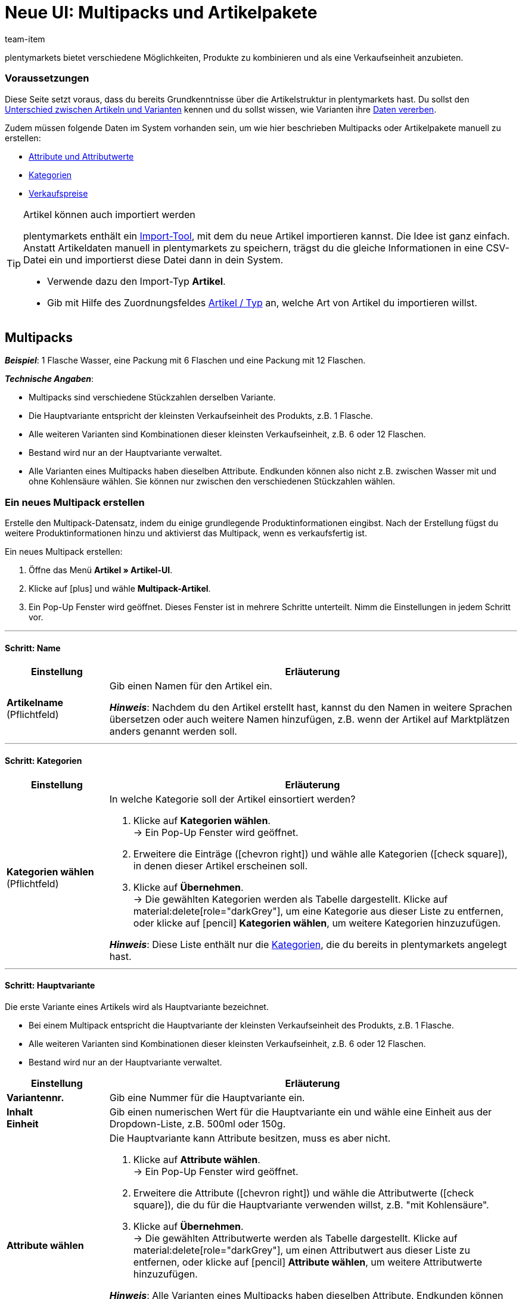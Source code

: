 = Neue UI: Multipacks und Artikelpakete
:keywords: Neue Artikel-UI, Artikel » Artikel-UI, Artikel zusammenfassen, Artikel kombinieren, Produkte zusammenfassen, Produkte kombinieren, Varianten zusammenfassen, Varianten kombinieren, Kombiangebot, Kombiangebote, Multipack, Multipacks, Multi-Pack, Multi-Packs, Multi Pack, Multi Packs, Artikelpaket, Artikelpakete, Artikel-Paket, Artikel-Pakete, Artikel Paket, Artikel Pakete, Paket, Pakete, Kit, Geschenkset, Bundle, Bundles, Bestandteil, Bestandteile, Komponent, Komponente, Paketbestandteil, Paketbestandteile, Paket-Bestandteil, Paket-Bestandteile, Paketautomatik
:description: Erfahre, wie du Produkte in plentymarkets kombinierst und sie als eine Verkaufseinheit anbietest.
:id: 41SB5EN
:author: team-item

////
zuletzt bearbeitet 04.10.2022
////

//ToDo - sobald Sets mit der neue UI kompatibel sind, dann folgende Keywords ergänzen:
//Set, Sets, Artikelset, Artikelsets, Artikel-Set, Artikel-Sets, Artikel Set, Artikel Sets, Ab-Preis, Ab-Preise, Ab Preis, Ab Preise, Setpreis, Setbestandteil, Setbestandteile, Setbestandteilen
//ToDo - sobald Sets mit der neue UI kompatibel sind, dann die Preamble + Tipp-Box unten mit dem Include-Tag einbinden und dafür die Tabelle raus löschen
//ToDo - Anker und Links anpassen

plentymarkets bietet verschiedene Möglichkeiten, Produkte zu kombinieren und als eine Verkaufseinheit anzubieten.

////
Die Tabelle vergleicht die Möglichkeiten und erläutert sie beispielhaft.

[cols="1,5"]
|===
|Art |Erläuterung

|
xref:artikel:multipacks-pakete-sets-verwalten.adoc#1000[Multipack]
a| *_Beispiel_*: 1 Flasche Wasser, eine Packung mit 6 Flaschen und eine Packung mit 12 Flaschen.

*_Technische Angaben_*:

* Multipacks sind verschiedene Stückzahlen derselben Variante.
* Die Hauptvariante entspricht der kleinsten Verkaufseinheit des Produkts, z.B. 1 Flasche.
* Alle weiteren Varianten sind Kombinationen dieser kleinsten Verkaufseinheit, z.B. 6 oder 12 Flaschen.
* Bestand wird nur an der Hauptvariante verwaltet.
* Alle Varianten eines Multipacks haben dieselben Attribute.
Endkunden können also nicht z.B. zwischen Wasser mit und ohne Kohlensäure wählen.
Sie können nur zwischen den verschiedenen Stückzahlen wählen.

|
xref:artikel:multipacks-pakete-sets-verwalten.adoc#2000[Paket]
a| *_Beispiel_*: Ein Bartpflege-Kit bestehend aus einer Schere, einer Bürste, Bartöl und Bartwachs.

*_Technische Angaben_*:

* Die Bestandteile (z.B. Schere, Bürste, Bartöl, Bartwachs) können:
** zum Einen als einzelne Artikel angeboten werden.
** zum Anderen als Paket angeboten werden.
Endkunden kaufen dann das ganze Paket.
Sie können nicht selbst entscheiden, welche Bestandteile im Paket enthalten sind.
Zum Beispiel können sie das Bartpflege-Kit nicht ohne das Bartwachs kaufen.
* Es ist möglich, den Paketpreis günstiger als die Summe der Einzelpreise zu definieren.
* Es ist möglich, Varianten mit unterschiedlichen Steuersätzen zusammen in einem Paket anzubieten.
* Alle Bestandteile müssen auf dem selben Lager liegen.
* Der Warenbestand des Pakets richtet sich nach dem Bestandteil mit dem geringsten Bestand.
Am Paketartikel selbst pflegst du keinen Bestand.

//|
//xref:artikel:multipacks-pakete-sets-verwalten.adoc#3000[Set]
//a| *_Beispiel_*: Eine Fußballuniform bestehend aus einem Trikot, Shorts und Socken. Endkunden stellen ihre eigenen Uniformen zusammen, indem sie die gewünschte Größe und Farbe für jede der drei Komponenten auswählen.

//*_Technische Angaben_*:

//* Sets bestehen aus mehreren Artikeln (Trikot, Shorts, Socken).
//* Bei der Bestellung können Endkunden für jeden Artikel die gewünschte Variante wählen (Größe, Farbe).
//* Die Hauptvariante selbst ist virtuell, kann also nicht verkauft werden.

//*_Hinweis_*: Es ist möglich, Artikel-Sets im link:https://marketplace.plentymarkets.com/plugins/sales/online-shops/ceres_4697[plentyShop LTS] Version 5.0 und höher zu verkaufen.
//Niedrigere Versionen von plentyShop LTS unterstützen die Set-Funktion nicht.
//Die Set-Funktion ist nur für den plentyShop vorgesehen.
//Es ist nicht möglich, Artikel-Sets auf Märkten wie Amazon und eBay zu verkaufen.
|===
////

[discrete]
=== [.underline]##Voraussetzungen##

Diese Seite setzt voraus, dass du bereits Grundkenntnisse über die Artikelstruktur in plentymarkets hast.
Du sollst den xref:artikel:struktur.adoc#[Unterschied zwischen Artikeln und Varianten] kennen und du sollst wissen, wie Varianten ihre xref:artikel:vererbung.adoc#[Daten vererben].

Zudem müssen folgende Daten im System vorhanden sein, um wie hier beschrieben Multipacks oder Artikelpakete manuell zu erstellen:

* xref:artikel:attribute.adoc#[Attribute und Attributwerte]
* xref:artikel:kategorien.adoc#[Kategorien]
* xref:artikel:preise.adoc#[Verkaufspreise]

[TIP]
.Artikel können auch importiert werden
====
plentymarkets enthält ein xref:daten:ElasticSync.adoc#[Import-Tool], mit dem du neue Artikel importieren kannst.
Die Idee ist ganz einfach.
Anstatt Artikeldaten manuell in plentymarkets zu speichern, trägst du die gleiche Informationen in eine CSV-Datei ein und importierst diese Datei dann in dein System.

* Verwende dazu den Import-Typ *Artikel*.
* Gib mit Hilfe des Zuordnungsfeldes xref:daten:elasticSync-artikel.adoc#250[Artikel / Typ] an, welche Art von Artikel du importieren willst.
====


[#1000]
== Multipacks

*_Beispiel_*: 1 Flasche Wasser, eine Packung mit 6 Flaschen und eine Packung mit 12 Flaschen.

*_Technische Angaben_*:

* Multipacks sind verschiedene Stückzahlen derselben Variante.
* Die Hauptvariante entspricht der kleinsten Verkaufseinheit des Produkts, z.B. 1 Flasche.
* Alle weiteren Varianten sind Kombinationen dieser kleinsten Verkaufseinheit, z.B. 6 oder 12 Flaschen.
* Bestand wird nur an der Hauptvariante verwaltet.
* Alle Varianten eines Multipacks haben dieselben Attribute.
Endkunden können also nicht z.B. zwischen Wasser mit und ohne Kohlensäure wählen.
Sie können nur zwischen den verschiedenen Stückzahlen wählen.

[#1100]
=== Ein neues Multipack erstellen

Erstelle den Multipack-Datensatz, indem du einige grundlegende Produktinformationen eingibst.
Nach der Erstellung fügst du weitere Produktinformationen hinzu und aktivierst das Multipack, wenn es verkaufsfertig ist.

//#gif#

[.instruction]
Ein neues Multipack erstellen:

. Öffne das Menü *Artikel » Artikel-UI*.
. Klicke auf icon:plus[role="darkGrey"] und wähle *Multipack-Artikel*.
. Ein Pop-Up Fenster wird geöffnet. Dieses Fenster ist in mehrere Schritte unterteilt. Nimm die Einstellungen in jedem Schritt vor.

'''
[discrete]
==== Schritt: Name

//ToDo - füge die Tabelle stattdessen mit ein Include-Tag ein

:manual:

[cols="1,4a"]
|===
|Einstellung |Erläuterung

| *Artikelname* +
[red]#(Pflichtfeld)#
|Gib einen Namen für den Artikel ein.

*_Hinweis_*:
Nachdem du den Artikel erstellt hast, kannst du den Namen in weitere Sprachen übersetzen oder auch weitere Namen hinzufügen, z.B. wenn der Artikel auf Marktplätzen anders genannt werden soll.

|===

'''
[discrete]
==== Schritt: Kategorien

//ToDo - füge die Tabelle stattdessen mit ein Include-Tag ein


[cols="1,4"]
|===
|Einstellung |Erläuterung

| *Kategorien wählen* +
[red]#(Pflichtfeld)#
a|In welche Kategorie soll der Artikel einsortiert werden?

. Klicke auf *Kategorien wählen*. +
→ Ein Pop-Up Fenster wird geöffnet.
. Erweitere die Einträge (icon:chevron-right[role="darkGrey"]) und wähle alle Kategorien (icon:check-square[role="blue"]), in denen dieser Artikel erscheinen soll.
. Klicke auf *Übernehmen*. +
→ Die gewählten Kategorien werden als Tabelle dargestellt.
Klicke auf material:delete[role="darkGrey"], um eine Kategorie aus dieser Liste zu entfernen, oder klicke auf icon:pencil[role="darkGrey"] *Kategorien wählen*, um weitere Kategorien hinzuzufügen.

*_Hinweis_*: Diese Liste enthält nur die xref:artikel:kategorien.adoc#[Kategorien], die du bereits in plentymarkets angelegt hast.

|===

'''
[discrete]
==== Schritt: Hauptvariante

Die erste Variante eines Artikels wird als Hauptvariante bezeichnet.

* Bei einem Multipack entspricht die Hauptvariante der kleinsten Verkaufseinheit des Produkts, z.B. 1 Flasche.
* Alle weiteren Varianten sind Kombinationen dieser kleinsten Verkaufseinheit, z.B. 6 oder 12 Flaschen.
* Bestand wird nur an der Hauptvariante verwaltet.

[cols="1s,4"]
|===
|Einstellung |Erläuterung

| Variantennr.
|Gib eine Nummer für die Hauptvariante ein.

| Inhalt +
Einheit
|Gib einen numerischen Wert für die Hauptvariante ein und wähle eine Einheit aus der Dropdown-Liste, z.B. 500ml oder 150g.

| Attribute wählen
a|Die Hauptvariante kann Attribute besitzen, muss es aber nicht.

. Klicke auf *Attribute wählen*. +
→ Ein Pop-Up Fenster wird geöffnet.
. Erweitere die Attribute (icon:chevron-right[role="darkGrey"]) und wähle die Attributwerte (icon:check-square[role="blue"]), die du für die Hauptvariante verwenden willst, z.B. "mit Kohlensäure".
. Klicke auf *Übernehmen*. +
→ Die gewählten Attributwerte werden als Tabelle dargestellt.
Klicke auf material:delete[role="darkGrey"], um einen Attributwert aus dieser Liste zu entfernen, oder klicke auf icon:pencil[role="darkGrey"] *Attribute wählen*, um weitere Attributwerte hinzuzufügen.

*_Hinweis_*: Alle Varianten eines Multipacks haben dieselben Attribute.
Endkunden können also nicht z.B. zwischen Wasser mit und ohne Kohlensäure wählen.
Sie können nur zwischen den verschiedenen Stückzahlen wählen.

*_Hinweis_*: Diese Liste enthält nur die xref:artikel:attribute.adoc#[Attribute und Werte], die du bereits in plentymarkets angelegt hast.

|===

'''
[discrete]
==== Schritt: Fertig

//ToDo - füge die Tabelle stattdessen mit ein Include-Tag ein

[cols="1s,4"]
|===
|Einstellung |Erläuterung

| Zusammenfassung
a|Hier siehst du eine Zusammenfassung deiner gewählten Einstellungen.
Klicke auf *Artikel erstellen*, wenn du mit den Angaben einverstanden bist.

Nach der Erstellung hast du folgende Möglichkeiten:

[cols="1s,4a"]
!===

! Zum Artikel
!Das Pop-up-Fenster wird geschlossen und der neu erstellte Artikeldatensatz wird zur weiteren Bearbeitung geöffnet.

! Weiteren Artikel erstellen
!Das Pop-up-Fenster wird für den nächsten Artikel neu gestartet.

! Schliessen
!Das Pop-up-Fenster wird geschlossen.

!===

|===

[#1400]
=== Benötigte Stückzahlen erstellen

Multipacks sind verschiedene Stückzahlen derselben Variante.
Kunden kaufen z.B. entweder 1 Flasche Wasser, eine Packung mit 6 Flaschen oder eine Packung mit 12 Flaschen.

//#gif#

[.instruction]
Benötigte Stückzahlen erstellen:

. Öffne das Menü *Artikel » Artikel-UI » [Multipack öffnen] » Variantenübersicht*.
. Klicke auf *Varianten erstellen* (icon:plus[role="darkGrey"]).
. Ein Pop-Up Fenster wird geöffnet. Dieses Fenster ist in mehrere Schritte unterteilt. Nimm die Einstellungen in jedem Schritt vor.

'''
[discrete]
==== Schritt: Einstellungen

[cols="1,4a"]
|===
|Einstellung |Erläuterung

| *Größe der Packung*
|Die Hauptvariante entspricht der kleinsten Verkaufseinheit des Produkts, z.B. 1 Flasche.
Hier erstellst du alle weiteren Kombinationen dieser kleinsten Verkaufseinheit, z.B. 6 oder 12 Flaschen.

*_Vorgehensweise_*:

. Gib eine Stückzahl für die Variante ein. Zum Beispiel, die Hauptvariante mal 6.
. Klicke auf *Weiter* und dann auf *Multipack-Variante erstellen*.
. Wiederhole den Vorgang für die nächste Stückzahl. Zum Beispiel, die Hauptvariante mal 12.

|===

'''
[discrete]
==== Schritt: Zusammenfassung

[cols="1s,4"]
|===
|Einstellung |Erläuterung

| Zusammenfassung
a|Hier siehst du eine Zusammenfassung deiner gewählten Einstellungen.
Klicke auf *Multipack-Variante erstellen*, wenn du mit den Angaben einverstanden bist.

Nach der Erstellung hast du folgende Möglichkeiten:

[cols="1s,4a"]
!===

! Zur Multipack-Variante
!Das Pop-up-Fenster wird geschlossen und die neu erstellte Variante wird zur weiteren Bearbeitung geöffnet.

! Weitere Multipack-Variante erstellen
!Das Pop-up-Fenster wird für die nächste Variante neu gestartet.

! Schliessen
!Das Pop-up-Fenster wird geschlossen.

!===

|===

[#1300]
=== Weitere Produktdaten hinzufügen

Nachdem du den Artikel des Typs *Multipack* erstellt hast, nimm die weiteren Einstellungen vor.
Diese Einstellungen sind in einem xref:artikel:artikel-verwalten.adoc#[Verzeichnis] aufgeführt.

Die Einstellungen der Variante bearbeitest du genauso wie xref:artikel:import-export-anlage-verzeichnis.adoc#170[Varianten von Artikeln des Typs Standard]. Beachte jedoch die folgenden Besonderheiten von Multipack-Varianten:

* Deaktiviere die Vererbung des Verkaufspreises und speichere einen eigenen Preis.
* Der Tab *Bestand* ist rein informativ. Der Bestand wird nur an der Hauptvariante gepflegt.

//Der Bestand aller Varianten wird nur an der Hauptvariante gepflegt. Im Tab *Bestand* der weiteren Varianten des Artikels wird nur der theoretische Bestand angezeigt. Wenn sich der Bestand der Hauptvariante ändert, wird der Bestand für die anderen Varianten des Artikels neu berechnet.


[#1300]
=== Multipack im Frontend anschauen

//mit ein Include-Tag einbinden

[#1300]
=== Multipack für den Verkauf freigeben

//mit ein Include-Tag einbinden


[#2000]
== Artikelpakete

Ein Artikelpaket besteht aus mehreren Produkten. Der Paketpreis eines Artikelpakets kann dabei günstiger sein als die Summe der Einzelpreise. Pakete filterst du im Menü *Artikel » Artikel bearbeiten* mit dem Filter *Paket*.

[IMPORTANT]
.Bestandteile müssen im selben Lager liegen
====
Für den korrekten Bestand von Artikelpaketen müssen alle Bestandteile auf dem selben Lager liegen.
====

[#2100]
=== Ein neues Artikelpaket erstellen

Im Tab *Paket* eines Artikels des Typs *Standard* erstellst du ein Artikelpaket, das sich aus mehreren Bestandteilen, den Basisartikeln, zusammensetzt. Wenn du dem geöffneten Artikel weitere Varianten hinzufügst, wird daraus ein Paket. Die Bestandteile des Pakets werden im Tab *Paket-Bestandteile* angezeigt und werden dort auch bearbeitet und gelöscht.

[.instruction]
Artikelpaket erstellen:

. Öffne das Menü *Artikel » Artikel bearbeiten*.
. Klicke auf *Neu*. +
→ Das Tab *Neuer Artikel* wird geöffnet.
. Wähle den Typ *Standard*.
. Gib einen Namen ein.
. Gib den Inhalt ein.
. Wähle eine Kategorie.
. Nimm bei Bedarf xref:artikel:artikel-verwalten.adoc#[weitere Einstellungen] vor.
. *Speichere* die Einstellungen. +
→ Der Artikel wird erstellt. +
→ Die Hauptvariante wird in einem neuen Tab geöffnet.
. Öffne die Variante.
. Wechsele in das Tab *Paket » Variante hinzufügen*.
. Setze Häkchen bei Varianten, die du als Paketbestandteile hinzufügen möchtest.
. Klicke auf *Variante hinzufügen*. +
→ Die Bestandteile werden zum Artikelpaket hinzugefügt und im Tab *Paket-Bestandteile* angezeigt.

xref:artikel:artikel-verwalten.adoc#240[Verknüpfe anschließend einen Verkaufspreis] mit dem Artikelpaket und gib einen Preis ein.
In der Auftragsabwicklung wird dann nur der Paketpreis angegeben und die Paketbestandteile ohne Einzelpreise.

[TIP]
.Vorhandenen Artikel als Paketartikel einrichten
====
Anstatt einen neuen Paketartikel zu erstellen, kannst du auch einen vorhandenen Artikel verwenden und diesem Paketbestandteile hinzufügen. Beachte, dass der Paketartikel, dem du Bestandteile hinzufügst, keinen eigenen Bestand haben darf.
====

[#2200]
=== Bestandteile hinzufügen oder löschen

Im Tab *Paket-Bestandteile* änderst du die Menge der im Artikelpaket enthaltenen Varianten, siehst den Nettowarenbestand der Varianten und löschst nicht mehr benötigte Paket-Bestandteile.

[.instruction]
Paketbestandteil löschen:

. Öffne das Menü *Artikel » Artikel bearbeiten*.
. Wähle für den Filter *Paket* die Einstellung *Ja*.
. Klicke auf *Suchen*. +
→ Alle Paketartikel werden in der Übersicht angezeigt.
. Öffne den Paketartikel.
. Öffne die Variante.
. Wechsele in das Tab *Paket » Paket-Bestandteile*.
. Setze Häkchen bei den Paketbestandteilen, die du löschen möchtest.
. Klicke auf *Paket-Bestandteile löschen*. +
→ Die Paketbestandteile werden aus dem Artikelpaket gelöscht.

//ToDo - this should be something like a Praxisbeispiel within the sub-chapter about adding components
[discrete]
[#2300]
=== Mehrere Pakete in einem Artikel abbilden

Artikelvarianten können zu Paketen mit verschiedenen Bestandteilen werden. Auf diese Weise gestaltest du Artikelpakete komplex und vielseitig nach deinen Anforderungen.

*_Beispiel für Paketvarianten_*: du möchtest je ein Handtuch und ein Badetuch im Paket in unterschiedlichen Farben verkaufen. Hierfür sind folgende Schritte notwendig:

* xref:artikel:attribute.adoc#100[Attribut erstellen] mit den notwendigen Werten, zum Beispiel rot und blau
* xref:artikel:neue-artikel.adoc#200[Artikel erstellen], der als Paketartikel dient, zum Beispiel Handtuchpaket
* xref:artikel:neue-artikel.adoc#400[Varianten erstellen] und dabei die Attributwerte verknüpfen
* Artikel für Paketbestandteile erstellen, zum Beispiel Handtuch und Badetuch
* Varianten für Paketbestandteile erstellen, zum Beispiel rotes Handtuch, blaues Handtuch etc.
* <<#2100, Paketbestandteile>> zu den Varianten des Artikelpakets hinzufügen

Auf diese Weise bietest du in deinem plentyShop den Artikel *Handtuchpaket* als Paket in den Farben *Rot* und *Blau* an.

[#1300]
=== Weitere Produktdaten hinzufügen

[#2400]
==== Warenbestand eines Artikelpakets

Der Warenbestand des Pakets richtet sich nach dem Paketbestandteil mit dem geringsten Bestand. Der Warenbestand dieses Paketbestandteils wird in der Artikelübersicht im Menü *Artikel » Artikel bearbeiten* in der Spalte *WB netto* angezeigt. Am Paketartikel selbst pflegst du keinen Bestand. Im Paketbestandteil im Tab *Bestand* verwaltest du den Warenbestand, buchst neue Wareneingänge, korrigierst Bestände und überblickst Zuläufe und Warenbewegungen.

[#2500]
==== Gewicht und Einkaufspreis berechnen

Ein Artikelpaket ist eine Zusammenstellung mehrerer Bestandteile. Jeder Bestandteil verfügt wiederum über wichtige Kennzahlen, wie xref:artikel:artikel-verwalten.adoc#270[Gewicht] und xref:artikel:artikel-verwalten.adoc#280[Einkaufspreis] (EK). Aber wie setzen sich diese Kennzahlen für das Artikelpaket insgesamt zusammen?

Du kannst das Gewicht und den EK für das Artikelpaket selber eingeben. Es gibt aber auch die Möglichkeit, diese Kennzahlen automatisch berechnen zu lassen. Wie das geht, wird im Folgenden beschrieben.

[.instruction]
Gewicht und EK automatisch berechnen lassen:

. Öffne das Menü *Artikel » Artikel bearbeiten*.
. Wähle für den Filter *Paket* die Einstellung *Ja*.
. Klicke auf *Suchen*. +
→ Alle Artikelpakete werden in der Übersicht angezeigt.
. Öffne das Artikelpaket. +
→ Das Tab *Einstellungen* wird geöffnet.
. Wähle die gewünschten Einstellungen im Bereich *Paket* aus. Beachte <<table-calculate-weight-purchase-price>>.
. *Speichere* die Einstellungen.
. Lade das Artikelpaket neu. +
→ Die Kennzahlen werden nun automatisch auf Basis der einzelnen Bestandteile berechnet.


[[table-calculate-weight-purchase-price]]
.Gewicht und EK automatisch berechnen lassen
[cols="1,3"]
|===
|Einstellung |Erläuterung

| *Automatisch aus Paketbestandteile berechnen: EK netto*
|Nettoeinkaufspreis automatisch anhand der Bestandteile berechnen. +
Rechts im Bereich *Kosten* wird das Feld xref:artikel:artikel-verwalten.adoc#280[EK netto] nach Speichern und Neuladen ausgegraut.

| *Automatisch aus Paketbestandteile berechnen: GLD EK netto*
|Gleitenden Nettoeinkaufspreis automatisch anhand der Bestandteile berechnen. +
Rechts im Bereich *Kosten* wird das Feld xref:artikel:artikel-verwalten.adoc#280[GLD EK netto] nach Speichern und Neuladen ausgegraut.

| *Automatisch aus Paketbestandteile berechnen: Gewicht netto*
|Nettogewicht automatisch anhand der Bestandteile berechnen. +
Rechts im Bereich *Maße* wird das Feld xref:artikel:artikel-verwalten.adoc#270[Gewicht netto] nach Speichern und Neuladen ausgegraut.

| *Automatisch aus Paketbestandteile berechnen: Gewicht brutto*
|Buttogewicht automatisch anhand der Bestandteile berechnen. +
Rechts im Bereich *Maße* wird das Feld xref:artikel:artikel-verwalten.adoc#270[Gewicht brutto] nach Speichern und Neuladen ausgegraut.
|===

[TIP]
.Mehrere Artikelpakete gleichzeitig anpassen
====
Verwende die xref:artikel:massenbearbeitung.adoc#[Varianten-Gruppenfunktion oder Stapelverarbeitung], um Gewicht und EK für mehrere Artikelpakete gleichzeitig berechnen zu lassen.
====

[TIP]
.Berechnungsautomatik standardmäßig aktivieren
====
Willst du Gewicht und Einkaufspreis in der Regel automatisch berechnen lassen? Vielleicht hast du nur einzelne Artikel, die du von der automatischen Berechnung ausschließen möchtest. Kein Problem! Öffne das Menü *Einrichtung » Artikel » Einstellungen* und bestimme welche Kennzahlen automatisch berechnet werden sollen. Verwende dabei die Optionen *Paketautomatik für Gewicht brutto*, *Paketautomatik für Gewicht netto*, *Paketautomatik für EKs* und *Paketautomatik für GLD EKs*.
====

[TIP]
.Kennzahlen lieber händisch eingeben?
====
Möchtest du das Gewicht und den EK für deine Artikelpakete selbst eingeben? Wähle im Bereich *Paket* keine Einstellungen aus, um die Daten händisch zu pflegen. Sind keine Einstellungen ausgewählt, haben Kennzahlen der einzelnen Bestandteile keinen Einfluss auf die Kennzahlen des Artikelpakets.
====

[#1300]
=== Paket im Frontend anschauen

[#1300]
=== Paket für den Verkauf freigeben

////
[#3000]
== Sets

Stell dir mal vor, du verkaufst Fußballuniformen, bestehend aus Trikots, Shorts und Socken.
Wäre es nicht genial, wenn Endkunden ihre eigenen Uniformen zusammenstellen könnten?
Also, wenn sie für jede der drei Komponenten die gewünschte Farbe und Größe wählen könnten?
Artikel-Sets machen es möglich!

image::artikel:set-kategorieansicht.png[]

Ein Set besteht aus mehreren Artikeln (Trikot, Shorts, Socken).
Bei der Bestellung können Endkunden für jeden Artikel die gewünschte Variante wählen (Farbe, Größe).
Vielleicht hilft es dir, die Artikel und Varianten, die in deinem Set vorkommen werden, zu skizzieren.

[[table-set-mind-map]]
[cols="1,^,^,^", stripes=none]
|===

| *Set*
3+^|Fußballbekleidung

| *Artikel im Set*
|Trikot
|Shorts
|Socken

| *Varianten pro Artikel*
a| * S und rot
* L und rot
* S und blau
* L und blau
a| * S und weiß
* L und weiß
* S und schwarz
* L und schwarz
a| * S und blau
* L und blau
* S und weiß
* L und weiß
|===

[IMPORTANT]
.Set-Funktion ist nur für den plentyShop vorgesehen
====

* Die Set-Funktion ist mit link:https://marketplace.plentymarkets.com/plugins/sales/online-shops/ceres_4697[plentyShop LTS] Version 5.0 und höher kompatibel.
Niedrigere Versionen von plentyShop LTS unterstützen die Set-Funktion nicht.
* Es ist _nicht möglich_, Artikel-Sets auf Märkten wie Amazon und eBay zu verkaufen.
* Es ist _nicht möglich_, Artikel-Sets mit POS zu verkaufen oder mit der App zu kommissionieren.

====

[#3100]
=== Wie funktionieren Setpreise?

Das Besondere an Sets ist, dass du im Voraus nicht genau weißt, wie Endkunden die Varianten kombinieren werden. Daher macht es keinen Sinn, Festpreise für Sets zu speichern.
Stattdessen ermittelt plentymarkets den Preis der günstigsten wählbaren Kombination und speichert diese Informationen am Set.
Dieser Mindestpreis kann im plentyShop und im Backend angezeigt werden. Zum Beispiel: "Ab 99,99€ verfügbar".

plentymarkets prüft regelmäßig die Preise aller im Set enthaltenen Varianten und ermittelt die günstigste kaufbare Kombination.
plentymarkets prüft die Preise:

* wenn ein <<#3700, Bestandteil zu einem Set hinzugefügt>> wird
* wenn ein <<#3700, Bestandteil aus einem Set gelöscht>> wird
* <<#3900, wenn der "Ab-Preis" manuell aktualisiert wird>>
* jede Nacht

[#3200]
[discrete]
==== Setpreise vorbereiten

. xref:artikel:preise.adoc#200[Erstelle einen Verkaufspreis] für Sets.
Gib dabei an, dass es sich bei dem Typ um einen *Setpreis* handelt.
. xref:artikel:preise.adoc#900[Verknüpfe diesen Verkaufspreis] mit allen Setbestandteilen und gib für jeden Bestandteil einen Geldbetrag ein. +
*_Hinweis_*: Setbestandteile sind ganz normale Varianten.

[TIP]
.Können Artikel günstiger sein, wenn sie zusammen als Set gekauft werden?
====
Es ist möglich, ein Set günstiger als die Summe seiner Bestandteile zu machen.
Es gibt zwei Wege, dies zu tun:

* Einerseits könntest du günstigere Geldbeträge für den Set-Verkaufspreis speichern als für den normalen Verkaufspreis.
* Andererseits könntest du <<#4000, einen prozentualen Rabatt eingeben>>, der für das gesamte Set gilt.
====

[#3300]
=== Neue Sets erstellen

Hast du schon überlegt, <<#3000, welche Artikel und Varianten im Set>> enthalten sein sollen?
Hast du einen <<#3100, Verkaufspreis speziell für Sets>> erstellt?
Dann bist du jetzt bereit, Sets zu erstellen!

////
you can either create sets manually or you can <<import them>>
as soon as the info about the import is added, then remove the instruction heading and make the subhead visible instead - also use a subhead then for the import

[#3400]
[discrete]
==== Artikelset manuell erstellen
////

[.instruction]
Artikelset manuell erstellen:

. Öffne das Menü *Artikel » Artikel bearbeiten*.
. Klicke auf icon:plus[role="green"] *Neu*. +
→ Das Tab *Neuer Artikel* wird geöffnet.
. Nimm die Einstellungen für das Set vor. Beachte <<table-create-set-items>>.
.. Wähle den Typ *Set*.
.. Gib einen Namen für das Artikelset ein.
.. In welcher Kategorie soll das Set erscheinen? Wähle die Kategorie aus.
. *Speichere* (terra:save[role="green"]) die Einstellungen. +
→ Das Artikel-Set wird erstellt. +
→ Die Hauptvariante wird in einem neuen Tab angezeigt und <<#3500, kann jetzt weiter bearbeitet werden>>.

[TIP]
.Wofür ist die Hauptvariante gut?
====
Beim Erstellen eines neuen Sets wird automatisch eine Hauptvariante erstellt.
Diese Hauptvariante ist fest mit dem Set verbunden und kann nur zusammen mit dem Set erstellt oder gelöscht werden.
Die Hauptvariante:

* ist nur virtuell und entspricht selbst keinem physischen Produkt.
* dient lediglich als Datencontainer, zu dem du die Setbestandteile hinzufügst.
* dient zur Verwaltung der Einstellungen für das gesamte Set.
====

[[table-create-set-items]]
.Artikelset erstellen
[cols="1,3"]
|===
|Einstellung |Erläuterung

2+^| *Bereich: Artikeldaten*

| *Typ*
a|Wähle den Typ *Set*. Viele Einstellungen verschwinden, wenn du diese Option wählst. Das Menü zeigt jetzt nur noch die Einstellungen, die für Sets relevant sind.

Die anderen Optionen in der Dropdown-Liste sind für andere Anwendungsfälle vorgesehen:

* *Standard* = Erstellt einen "normalen Artikel" oder ein <<#2000, Artikelpaket>>.
* *Set* = Erstellt ein Artikelset.
* *Multipack* = Erstellt einen <<#1000, Multipack-Artikel>>.

//| *ID*
//|Die Artikel-ID ist eine eindeutige, fortlaufende Zahl, die plentymarkets zur exklusiven Zuordnung jedes Artikels benötigt. Wird dieses Feld freigelassen, vergibt plentymarkets automatisch die nächste freie ID.

| *Name*
|Gib einen Namen für das Set ein. Der Name ist eine Pflichtangabe.
Es wird weiterhin möglich sein, den Namen zu ändern, nachdem du das Set erstellt hast.

2+^| *Bereich: Variante » Kategorieverknüpfung*

|
|In welcher xref:artikel:kategorien.adoc#[Kategorie] soll das Set erscheinen? Wähle die Kategorie aus.
Klicke alternativ auf *Neue Kategorie*, um gleichzeitig eine neue Kategorie zu erstellen und das Set in diese Kategorie zu sortieren.
|===

[#3500]
=== Bestehende Sets bearbeiten

[#3600]
==== Sets suchen

<<#3300, Beim Erstellen eines neuen Artikelsets>> wird die Hauptvariante automatisch in einem neuen Tab geöffnet.
Aber wo findest du die Sets, die du schon vor einer Weile erstellt hast?

[.instruction]
Bestehende Sets suchen und öffnen:

. Öffne das Menü *Artikel » Artikel bearbeiten*.
. Schau dir die Filter links an.
.. Setze den Filter *Typ* auf *Set*.
.. Setze den Filter *Aktiv* auf *ALLE*.
. Klicke auf *Suchen* (icon:search[role="blue"]). +
→ Die gefundenen Sets werden in der Übersicht rechts aufgelistet.
. Klicke auf ein Set, um es zu öffnen.

[#3700]
==== Bestandteile hinzufügen oder entfernen

Hast du schon entschieden, <<#3000, welche Artikel in das Set>> aufgenommen werden sollen?
Die Artikel, die du zum Set hinzufügst, sind ganz normale Artikel. Sie sind also Artikel vom Typ *Standard*.

* Wenn du einen Artikel mit mehreren Varianten zum Set hinzufügst, werden deine Kunden bei der Bestellung frei wählen können, welche Variante sie kaufen möchten.
* Wenn du einen Artikel ohne weitere Varianten zum Set hinzufügst, d.h. einen Artikel, der nur eine Hauptvariante hat, dann werden deine Kunden nichts auswählen können.

[.instruction]
Bestandteile zum Set hinzufügen:

. <<#3600, Suche und öffne den gewünschten Artikelset>>.
. Klicke auf den Tab *Set » Artikel hinzufügen*.
. xref:artikel:suche.adoc#100[Suche nach den Artikeln], die du zum Set hinzufügen möchtest. +
→ Eine Liste der Artikel wird angezeigt.
. Wähle die Artikel (icon:check-square[role="blue"]), die Bestandteile des Sets sein sollen.
. Klicke auf *Artikel hinzufügen*. +
→ Die Artikel werden zum Set hinzugefügt und sind nun auch im Tab *Einstellungen* aufgelistet.

[TIP]
.Bestandteile wieder entfernen
====
Bestandteile, die bereits zum Set hinzugefügt wurden, werden im Tab *Set » Einstellungen* aufgelistet.
Hier kannst du auch Bestandteile entfernen, die nicht länger Teil des Sets sein sollten.
Wähle die Artikel (icon:check-square[role="blue"]), die du aus dem Setartikel entfernen möchtest und klicke auf icon:minus-circle[role="red"] *Bestandteile löschen*.
====

[#3800]
==== Warenbestand verwalten

Der xref:warenwirtschaft:warenwirtschaft.adoc#[Warenbestand] eines Setartikels richtet sich nach der Variante des Sets mit dem geringsten Bestand. Der Warenbestand dieser Variante wird in der Artikelübersicht im Menü *Artikel » Artikel bearbeiten* in der Spalte *WB netto* angezeigt. Am Artikel des Typs *Set* selbst pflegst du keinen Bestand. Den Warenbestand verwaltest du stattdessen im Tab *Bestand* der Setbestandteile.

[#3900]
==== Optional: "Ab-Preis" manuell aktualisieren

plentymarkets prüft regelmäßig die Preise aller im Set enthaltenen Varianten und ermittelt die günstigste kaufbare Kombination.
plentymarkets prüft die Preise, wenn ein Bestandteil zu einem Set hinzugefügt oder aus einem Set gelöscht wird, sowie jede Nacht.
Du kannst aber auch jederzeit den "Ab-Preis" manuell aktualisieren.

[.instruction]
"Ab-Preis" manuell aktualisieren:

. <<#3600, Suche und öffne den gewünschten Artikelset>>.
. Klicke auf den Tab *Varianten-ID » Einstellungen*.
. Klicke im Bereich *Verkaufspreise* auf das Aktualisieren-Symbol (icon:undo[role="darkGrey"]).

[TIP]
.Ab-Preis für mehrere Artikel gleichzeitig aktualisieren
====
Verwende die xref:artikel:massenbearbeitung.adoc#[Artikel-Gruppenfunktion oder Stapelverarbeitung], um den Ab-Preis für mehrere Artikel auf einmal zu aktualisieren.
Wähle dazu die Option *ab Preis in Sets aktualisieren* (icon:check-square[role="blue"]). Diese Option befindet sich im Bereich *Aktionen*.
====

[#4000]
==== Optional: Rabatte festlegen

Standardmäßig ergibt sich der Preis eines Artikelsets aus der Summe der Einzelpreise der Setbestandteile. Du hast jedoch die Möglichkeit, einen Rabatt in % auf den Gesamtpreis des Sets zu gewähren.

[.instruction]
Rabatt für ein Artikelset speichern:

. <<#3600, Suche und öffne den gewünschten Artikelset>>.
. Klicke auf den Tab *Set » Einstellungen*.
. Trage in das Feld *Rabatt* einen Prozentsatz ein. Der Gesamtpreis wird um diesen Prozentsatz rabbatiert.
. *Speichere* (terra:save[role="green"]) die Einstellungen. +
→ Der Rabatt wird angewendet.


[#4100]
==== Optional: Minimale oder maximale Bestellmenge festlegen

Bleiben wir beim <<#3000, obigen Beispiel>> und nehmen wir an, dass du Fussballuniformen, bestehend aus einem Trikot, Shorts und Socken, verkaufst.
Aber jetzt nehmen wir an, du möchtest das Set nur an ganze Fussballmannschaften verkaufen. Mit anderen Worten: du willst das Set nur an eine Mannschaft verkaufen, die bereit ist, mindestens 10 Trikots, Shorts und Socken auf einmal zu kaufen.
In diesem Fall handelt es sich um eine Mindestbestellmenge.

////
aktuell ist nicht möglich, z.B. 5x small, 5x large zu wählen sondern nur 10x large, also die varianten sind nicht beliebig kombinierbar - lass diese stelle so lange auskommentiert bis dieses bug/feature behoben wird
https://forum.plentymarkets.com/t/artikelset-mit-mehrfachem-gleichen-artikel-erstellen/598394/30

Spieler sollen ihre eigenen Farben und Größen wählen können.
Es spielt keine Rolle, welche Varianten die Spieler wählen. Wichtig ist nur, dass die Mannschaft eine zulässige Anzahl von jedem Artikel bestellt.
////

[.instruction]
Zulässige Menge eines Setbestandteils festlegen:

. <<#3600, Suche und öffne den gewünschten Artikelset>>.
. Klicke auf den Tab *Set » Einstellungen*. +
→ Eine Liste der Bestandteile des Sets wird angezeigt.
. In der Spalte *Mengenwahl im Shop aktivieren*, wähle alle Bestandteile (icon:check-square[role="blue"]), die auf eine bestimmte Menge beschränkt werden sollen. +
→ Die Felder sind dadurch nicht mehr ausgegraut.
. Gib die maximale und minimale Bestellmenge für jeden Bestandteil ein.
. *Speichere* (terra:save[role="green"]) die Einstellungen.

////

////
info-box: was macht man (was trägt man ein) wenn man nur bei 1 der Bestandteile eine Mindestbestellmenge hinterlegen will? Was macht man wenn man nur eine Mindestbestellmenge aber keine Maximalbestellmenge haben will?

=== Artikelsets mit dem Import-Tool anlegen und verwalten

==== Sets importieren

==== Bestandteile mit dem Import-Tool hinzufügen oder entfernen

==== Weitere Einstellungen mit dem Import-Tool bearbeiten
////

////
[#4200]
==== Einstellungen in den übrigen Tabs

Diese Seite beschreibt nur die Funktionen, die speziell für Artikelsets gelten.
Es gibt aber noch viele weitere Einstellungen und Optionen, die du im Datensatz konfigurieren kannst.
Zum Beispiel kannst du:

* xref:artikel:artikel-verwalten.adoc#40[globale Informationen] am Datensatz speichern
* das xref:artikel:artikel-verwalten.adoc#300[Artikelset mit Kategorien verknüpfen]
* xref:artikel:cross-selling.adoc#[Cross-Selling-Links] zu anderen Artikeln speichern
* xref:artikel:barcodes.adoc#[Etiketten und Barcodes] generieren
* xref:artikel:artikel-verwalten.adoc#50[Beschreibungstexte] oder xref:artikel:artikel-verwalten.adoc#268[Tags] speichern
* usw.

Diese Einstellungen entsprechen den gleichen Einstellungen, die auch für normale Artikel, d.h. Artikel vom Typ *Standard*, zur Verfügung stehen.
Erläuterungen zu diesen Einstellungen findest du im xref:artikel:artikel-verwalten.adoc#[Verzeichnis der Artikeldatenfelder].

[#4400]
=== Sets im plentyShop darstellen

[IMPORTANT]
.Voraussetzungen
====
Es ist möglich, Artikel-Sets im link:https://marketplace.plentymarkets.com/plugins/sales/online-shops/ceres_4697[plentyShop LTS] Version 5.0 und höher zu verkaufen.
Niedrigere Versionen von plentyShop LTS unterstützen die Set-Funktion nicht.
Stelle daher sicher, dass du eine kompatible Version verwendest und xref:plugins:installierte-plugins-aktualisieren.adoc#[aktualisiere das Plugin], falls erforderlich.
====

[#4410]
==== Inhalt vom Typ Artikelset erstellen

. Öffne das Menü *CMS » ShopBuilder*.
. Klicke links auf eine graue Artikel-Kategorie. +
*_Hinweis_*: Artikel-Sets können nicht mit den gelben Content-Kategorien verwendet werden.
. Klicke auf icon:plus[role="green"] *Inhalt hinzufügen*.
. Wähle den Typ *Artikelset*.
. Gib einen Namen ein und wähle ggf. eine Vorlage.
. Klicke auf *Erstellen*. +
→ Der neue Inhalt wird in der Übersicht angezeigt.

image::artikel:set-inhalt-erstellen.gif[]

[TIP]
.Vorlage: Pro und Kontra
====
Wir liefern eine Vorlage, die du nach Belieben verändern und an dein Produktportfolio anpassen kannst.
Natürlich kannst du aber auch ohne Vorlage arbeiten, wenn du die Ansicht lieber von Grund auf selbst gestalten willst.
====

[#4420]
==== Inhalt gestalten

Set-Bestandteile werden mit dem Widget *Artikel / Bestandteile für Artikelsets* dargestellt.
Dieses Widget ist besonders, weil du noch weitere Artikel-Widgets, z.B. für Beschreibungen und Bilder, darin platzieren kannst.

Je nach Platzierung - innerhalb oder außerhalb des Widgets - beziehen sich Artikelinformationen wie Name, Bild und Beschreibung auf das gesamte Set oder auf einen Set-Bestandteil.
Beispielsweise kannst du ein Bild für das gesamte Set und weitere Bilder für jeden Bestandteil anzeigen.

Wie wird das Layout gestaltet, Widgets hinzugefügt und die Widget-Einstellungen angepasst?
Diese Informationen findest du auf der xref:webshop:shop-builder.adoc#editor-ansicht[ShopBuilder-Seite des Handbuchs].

image::artikel:set-inhalt-gestalten.gif[]

[#4430]
==== Inhalt aktivieren

Damit ein Inhalt im plentyShop angezeigt wird, muss dieser aktiviert werden.
Aktive Inhalte werden blau hervorgehoben.

[.instruction]
Inhalt aktivieren:

. Öffne das Menü *CMS » ShopBuilder*.
. Klicke auf die passende Kategorie.
. Aktiviere den Inhalt mit der Umschalttaste (icon:toggle-on[role="blue"]). +
→ Ein Pop-up Fenster wird geöffnet.
. Entscheide, für welche Artikelsets der Inhalt gelten soll (icon:dot-circle-o[role="blue"]).
Zum Beispiel kannst du das Layout für jede Kategorie anders gestalten.
. Klicke auf *Aktivieren*. +
→ Der Inhalt wird aktiviert und ist nun blau hinterlegt.

[TIP]
.Nur ein aktiver Inhalt desselben Typs
====
Innerhalb einer grauen Artikel-Kategorie kannst du mehrere Inhalte vom Typ *Artikelset* erstellen.
Die Inhalte können je nach Bedarf aktiviert oder deaktiviert werden.
Dies ist beispielsweise hilfreich, um saisonabhängige Seiten zu gestalten.
Es darf aber nur ein Artikelset-Inhalt gleichzeitig aktiviert sein.
Das Aktivieren eines Inhalts deaktiviert also einen zuvor aktiven Inhalt desselben Typs.
====

[#4440]
==== Das Ergebnis im plentyShop prüfen

Dein Kunde wählt alle gewünschten Varianten im plentyShop aus und legt dann das gesamte Set in den Warenkorb.

image::artikel:set-artikelansicht.png[]

[#4450]
=== Fragen und Antworten

[.collapseBox]
.*Ich habe ein Set erstellt, aber ich kann keinen Preis auswählen. Was soll ich tun?*
--
Ein Set hat keinen festen Preis, den du selbst definierst.
Stattdessen prüft plentymarkets den Preis jeder einzelnen Bestandteil und errechnet dann den günstigsten möglichen Preis für das gesamte Set.
Zum Beispiel: "Ab 99,99€ verfügbar".

[discrete]
===== Setpreise konfigurieren

. xref:artikel:preise.adoc#200[Erstelle einen Verkaufspreis für Sets].
.. Wähle dabei den Typ *Setpreis*.
. xref:artikel:preise.adoc#900[Verknüpfe diesen Verkaufspreis] mit allen Bestandteilen und gib für jeden Bestandteil einen Geldbetrag ein. Beachte, dass es sich bei den Setbestandteilen um ganz normale Varianten handelt.
. *_Optional_*: Es ist möglich, ein Set günstiger als die Summe seiner Bestandteile zu machen. Es gibt zwei Wege, dies zu tun:
.. Einerseits könntest du günstigere Geldbeträge für den Set-Verkaufspreis speichern als für den normalen Verkaufspreis.
.. Andererseits könntest du einen xref:artikel:multipacks-pakete-sets.adoc#4000[prozentualen Rabatt] eingeben, der für das gesamte Set gilt.
--

[.collapseBox]
.*Kann ich die Reihenfolge steuern, in der die Bestandteile im plentyShop angezeigt werden?*
--
Es gibt zurzeit keine Einstellung, die die Reihenfolge direkt steuert.
Wir planen aber, in Zukunft ein Positionsfeld zu implementieren.

*_Workaround_*:
Füge die Bestandteile schon in der Reihenfolge hinzu, die dann auch im plentyShop dargestellt werden soll.
--
////
